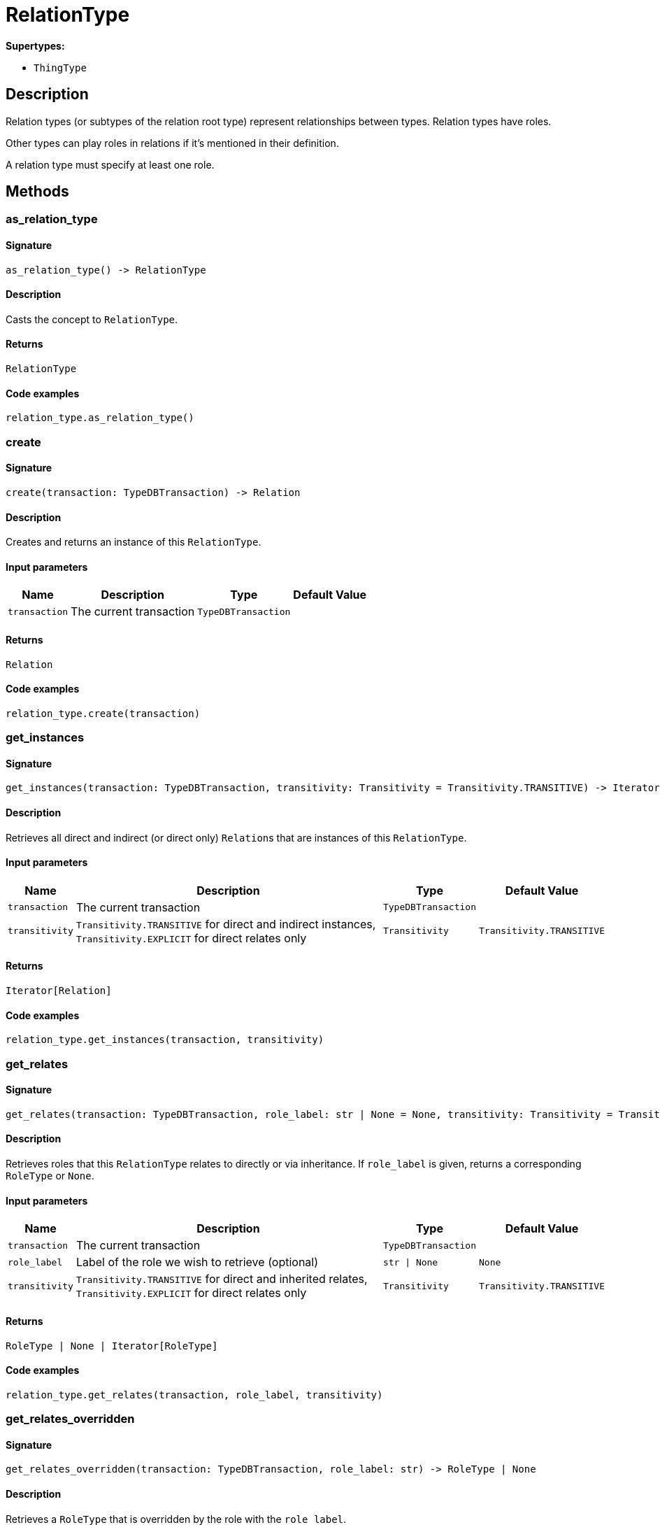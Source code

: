 [#_RelationType]
= RelationType

*Supertypes:*

* `ThingType`

== Description

Relation types (or subtypes of the relation root type) represent relationships between types. Relation types have roles.

Other types can play roles in relations if it’s mentioned in their definition.

A relation type must specify at least one role.

== Methods

// tag::methods[]
[#_as_relation_type]
=== as_relation_type

==== Signature

[source,python]
----
as_relation_type() -> RelationType
----

==== Description

Casts the concept to ``RelationType``.

==== Returns

`RelationType`

==== Code examples

[source,python]
----
relation_type.as_relation_type()
----

[#_create]
=== create

==== Signature

[source,python]
----
create(transaction: TypeDBTransaction) -> Relation
----

==== Description

Creates and returns an instance of this ``RelationType``.

==== Input parameters

[cols="~,~,~,~"]
[options="header"]
|===
|Name |Description |Type |Default Value
a| `transaction` a| The current transaction a| `TypeDBTransaction` a| 
|===

==== Returns

`Relation`

==== Code examples

[source,python]
----
relation_type.create(transaction)
----

[#_get_instances]
=== get_instances

==== Signature

[source,python]
----
get_instances(transaction: TypeDBTransaction, transitivity: Transitivity = Transitivity.TRANSITIVE) -> Iterator[Relation]
----

==== Description

Retrieves all direct and indirect (or direct only) ``Relation``s that are instances of this ``RelationType``.

==== Input parameters

[cols="~,~,~,~"]
[options="header"]
|===
|Name |Description |Type |Default Value
a| `transaction` a| The current transaction a| `TypeDBTransaction` a| 
a| `transitivity` a| ``Transitivity.TRANSITIVE`` for direct and indirect instances, ``Transitivity.EXPLICIT`` for direct relates only a| `Transitivity` a| `Transitivity.TRANSITIVE`
|===

==== Returns

`Iterator[Relation]`

==== Code examples

[source,python]
----
relation_type.get_instances(transaction, transitivity)
----

[#_get_relates]
=== get_relates

==== Signature

[source,python]
----
get_relates(transaction: TypeDBTransaction, role_label: str | None = None, transitivity: Transitivity = Transitivity.TRANSITIVE) -> RoleType | None | Iterator[RoleType]
----

==== Description

Retrieves roles that this ``RelationType`` relates to directly or via inheritance. If ``role_label`` is given, returns a corresponding ``RoleType`` or ``None``.

==== Input parameters

[cols="~,~,~,~"]
[options="header"]
|===
|Name |Description |Type |Default Value
a| `transaction` a| The current transaction a| `TypeDBTransaction` a| 
a| `role_label` a| Label of the role we wish to retrieve (optional) a| `str \| None` a| `None`
a| `transitivity` a| ``Transitivity.TRANSITIVE`` for direct and inherited relates, ``Transitivity.EXPLICIT`` for direct relates only a| `Transitivity` a| `Transitivity.TRANSITIVE`
|===

==== Returns

`RoleType | None | Iterator[RoleType]`

==== Code examples

[source,python]
----
relation_type.get_relates(transaction, role_label, transitivity)
----

[#_get_relates_overridden]
=== get_relates_overridden

==== Signature

[source,python]
----
get_relates_overridden(transaction: TypeDBTransaction, role_label: str) -> RoleType | None
----

==== Description

Retrieves a ``RoleType`` that is overridden by the role with the ``role_label``.

==== Input parameters

[cols="~,~,~,~"]
[options="header"]
|===
|Name |Description |Type |Default Value
a| `transaction` a| The current transaction a| `TypeDBTransaction` a| 
a| `role_label` a| Label of the role that overrides an inherited role a| `str` a| 
|===

==== Returns

`RoleType | None`

==== Code examples

[source,python]
----
relation_type.get_relates_overridden(transaction, role_label)
----

[#_get_subtypes]
=== get_subtypes

==== Signature

[source,python]
----
get_subtypes(transaction: TypeDBTransaction, transitivity: Transitivity = Transitivity.TRANSITIVE) -> Iterator[RelationType]
----

==== Description

Retrieves all direct and indirect (or direct only) subtypes of the ``RelationType``.

==== Input parameters

[cols="~,~,~,~"]
[options="header"]
|===
|Name |Description |Type |Default Value
a| `transaction` a| The current transaction a| `TypeDBTransaction` a| 
a| `transitivity` a| ``Transitivity.TRANSITIVE`` for direct and indirect subtypes, ``Transitivity.EXPLICIT`` for direct subtypes only a| `Transitivity` a| `Transitivity.TRANSITIVE`
|===

==== Returns

`Iterator[RelationType]`

==== Code examples

[source,python]
----
relation_type.get_subtypes(transaction, transitivity)
----

[#_is_relation_type]
=== is_relation_type

==== Signature

[source,python]
----
is_relation_type() -> bool
----

==== Description

Checks if the concept is a ``RelationType``.

==== Returns

`bool`

==== Code examples

[source,python]
----
relation_type.is_relation_type()
----

[#_set_relates]
=== set_relates

==== Signature

[source,python]
----
set_relates(transaction: TypeDBTransaction, role_label: str, overridden_label: str | None = None) -> None
----

==== Description

Sets the new role that this ``RelationType`` relates to. If we are setting an overriding type this way, we have to also pass the overridden type as a second argument.

==== Input parameters

[cols="~,~,~,~"]
[options="header"]
|===
|Name |Description |Type |Default Value
a| `transaction` a| The current transaction a| `TypeDBTransaction` a| 
a| `role_label` a| The new role for the ``RelationType`` to relate to a| `str` a| 
a| `overridden_label` a| The label being overridden, if applicable a| `str \| None` a| `None`
|===

==== Returns

`None`

==== Code examples

[source,python]
----
relation_type.set_relates(transaction, role_label)
relation_type.set_relates(transaction, role_label, overridden_label)
----

[#_set_supertype]
=== set_supertype

==== Signature

[source,python]
----
set_supertype(transaction: TypeDBTransaction, super_relation_type: RelationType) -> None
----

==== Description

Sets the supplied ``RelationType`` as the supertype of the current ``RelationType``.

==== Input parameters

[cols="~,~,~,~"]
[options="header"]
|===
|Name |Description |Type |Default Value
a| `transaction` a| The current transaction a| `TypeDBTransaction` a| 
a| `super_relation_type` a| The ``RelationType`` to set as the supertype of this ``RelationType`` a| `RelationType` a| 
|===

==== Returns

`None`

==== Code examples

[source,python]
----
relation_type.set_supertype(transaction, super_relation_type)
----

[#_unset_relates]
=== unset_relates

==== Signature

[source,python]
----
unset_relates(transaction: TypeDBTransaction, role_label: str) -> None
----

==== Description

Disallows this ``RelationType`` from relating to the given role.

==== Input parameters

[cols="~,~,~,~"]
[options="header"]
|===
|Name |Description |Type |Default Value
a| `transaction` a| The current transaction a| `TypeDBTransaction` a| 
a| `role_label` a| The role to not relate to the relation type. a| `str` a| 
|===

==== Returns

`None`

==== Code examples

[source,python]
----
relation_type.unset_relates(transaction, role_label)
----

// end::methods[]
